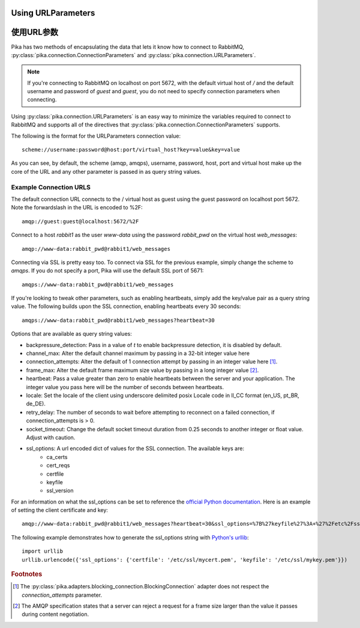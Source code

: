 Using URLParameters
===================
使用URL参数
===================
Pika has two methods of encapsulating the data that lets it know how to connect
to RabbitMQ, :py:class:`pika.connection.ConnectionParameters` and :py:class:`pika.connection.URLParameters`.


.. note::
    If you're connecting to RabbitMQ on localhost on port 5672, with the default virtual host of */* and the default username and password of *guest* and *guest*, you do not need to specify connection parameters when connecting.

Using :py:class:`pika.connection.URLParameters` is an easy way to minimize the
variables required to connect to RabbitMQ and supports all of the directives
that :py:class:`pika.connection.ConnectionParameters` supports.

The following is the format for the URLParameters connection value::

  scheme://username:password@host:port/virtual_host?key=value&key=value

As you can see, by default, the scheme (amqp, amqps), username, password, host, port and virtual host make up the core of the URL and any other parameter is passed in as query string values.

Example Connection URLS
-----------------------

The default connection URL connects to the / virtual host as guest using the guest password on localhost port 5672. Note the forwardslash in the URL is encoded to %2F::

  amqp://guest:guest@localhost:5672/%2F

Connect to a host *rabbit1* as the user *www-data* using the password *rabbit_pwd* on the virtual host *web_messages*::

  amqp://www-data:rabbit_pwd@rabbit1/web_messages

Connecting via SSL is pretty easy too. To connect via SSL for the previous example, simply change the scheme to *amqps*. If you do not specify a port, Pika will use the default SSL port of 5671::

  amqps://www-data:rabbit_pwd@rabbit1/web_messages

If you're looking to tweak other parameters, such as enabling heartbeats, simply add the key/value pair as a query string value. The following builds upon the SSL connection, enabling heartbeats every 30 seconds::

  amqps://www-data:rabbit_pwd@rabbit1/web_messages?heartbeat=30


Options that are available as query string values:

- backpressure_detection: Pass in a value of *t* to enable backpressure detection, it is disabled by default.
- channel_max: Alter the default channel maximum by passing in a 32-bit integer value here
- connection_attempts: Alter the default of 1 connection attempt by passing in an integer value here [#f1]_.
- frame_max: Alter the default frame maximum size value by passing in a long integer value [#f2]_.
- heartbeat: Pass a value greater than zero to enable heartbeats between the server and your application. The integer value you pass here will be the number of seconds between heartbeats.
- locale: Set the locale of the client using underscore delimited posix Locale code in ll_CC format (en_US, pt_BR, de_DE).
- retry_delay: The number of seconds to wait before attempting to reconnect on a failed connection, if connection_attempts is > 0.
- socket_timeout: Change the default socket timeout duration from 0.25 seconds to another integer or float value. Adjust with caution.
- ssl_options: A url encoded dict of values for the SSL connection. The available keys are:
   - ca_certs
   - cert_reqs
   - certfile
   - keyfile
   - ssl_version

For an information on what the ssl_options can be set to reference the `official Python documentation <http://docs.python.org/2/library/ssl.html>`_. Here is an example of setting the client certificate and key::

  amqp://www-data:rabbit_pwd@rabbit1/web_messages?heartbeat=30&ssl_options=%7B%27keyfile%27%3A+%27%2Fetc%2Fssl%2Fmykey.pem%27%2C+%27certfile%27%3A+%27%2Fetc%2Fssl%2Fmycert.pem%27%7D

The following example demonstrates how to generate the ssl_options string with `Python's urllib <http://docs.python.org/2/library/urllib.html>`_::

    import urllib
    urllib.urlencode({'ssl_options': {'certfile': '/etc/ssl/mycert.pem', 'keyfile': '/etc/ssl/mykey.pem'}})


.. rubric:: Footnotes

.. [#f1] The :py:class:`pika.adapters.blocking_connection.BlockingConnection` adapter does not respect the *connection_attempts* parameter.
.. [#f2] The AMQP specification states that a server can reject a request for a frame size larger than the value it passes during content negotiation.
